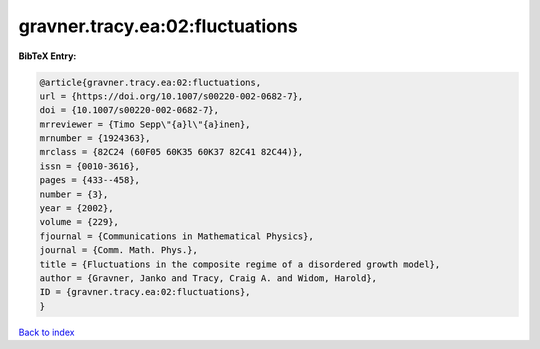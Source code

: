 gravner.tracy.ea:02:fluctuations
================================

.. :cite:t:`gravner.tracy.ea:02:fluctuations`

.. bibliography:: ../../All.bib

**BibTeX Entry:**

.. code-block:: bibtex

   @article{gravner.tracy.ea:02:fluctuations,
   url = {https://doi.org/10.1007/s00220-002-0682-7},
   doi = {10.1007/s00220-002-0682-7},
   mrreviewer = {Timo Sepp\"{a}l\"{a}inen},
   mrnumber = {1924363},
   mrclass = {82C24 (60F05 60K35 60K37 82C41 82C44)},
   issn = {0010-3616},
   pages = {433--458},
   number = {3},
   year = {2002},
   volume = {229},
   fjournal = {Communications in Mathematical Physics},
   journal = {Comm. Math. Phys.},
   title = {Fluctuations in the composite regime of a disordered growth model},
   author = {Gravner, Janko and Tracy, Craig A. and Widom, Harold},
   ID = {gravner.tracy.ea:02:fluctuations},
   }

`Back to index <../index>`_
